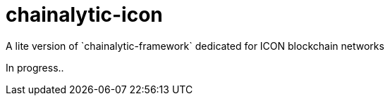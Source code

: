 # chainalytic-icon
A lite version of `chainalytic-framework` dedicated for ICON blockchain networks

In progress..